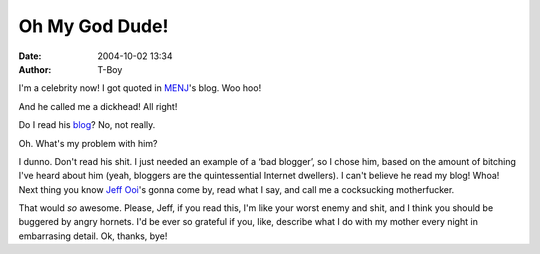 Oh My God Dude!
###############
:date: 2004-10-02 13:34
:author: T-Boy

I'm a celebrity now! I got quoted in `MENJ`_'s blog. Woo hoo!

.. raw:: html

   </p>

And he called me a dickhead! All right!

.. raw:: html

   </p>

Do I read his `blog`_? No, not really.

.. raw:: html

   </p>

Oh. What's my problem with him?

.. raw:: html

   </p>

I dunno. Don't read his shit. I just needed an example of a ‘bad
blogger’, so I chose him, based on the amount of bitching I've heard
about him (yeah, bloggers are the quintessential Internet dwellers). I
can't believe he read my blog! Whoa! Next thing you know `Jeff Ooi`_'s
gonna come by, read what I say, and call me a cocksucking motherfucker.

.. raw:: html

   </p>

That would *so* awesome. Please, Jeff, if you read this, I'm like your
worst enemy and shit, and I think you should be buggered by angry
hornets. I'd be ever so grateful if you, like, describe what I do with
my mother every night in embarrasing detail. Ok, thanks, bye!

.. raw:: html

   </p>

.. _MENJ: http://blog.menj.org/archives/000442.htm
.. _blog: http://blog.menj.org/
.. _Jeff Ooi: http://www.jeffooi.com/
